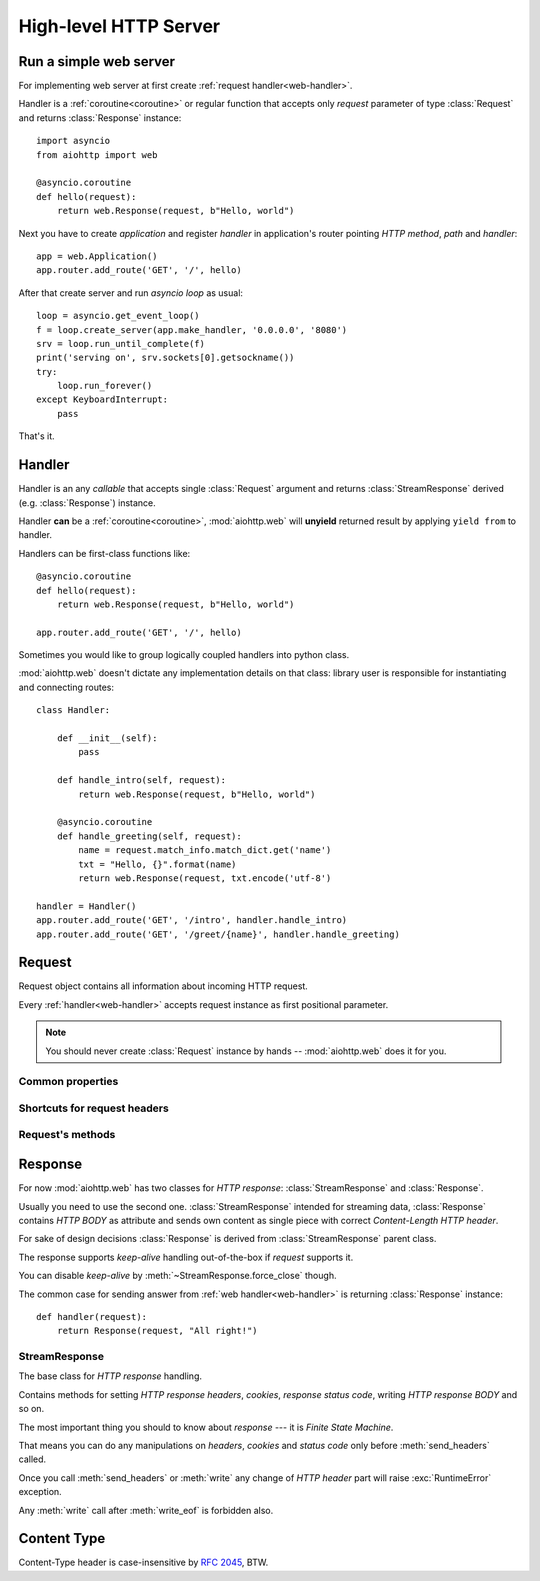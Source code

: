 .. _web:

.. highlight:: python

High-level HTTP Server
======================

.. module:: aiohttp.web

.. versionadded:: 0.10

Run a simple web server
-----------------------

For implementing web server at first create :ref:`request handler<web-handler>`.

Handler is a :ref:`coroutine<coroutine>` or regular function that
accepts only *request* parameter of type :class:`Request`
and returns :class:`Response` instance::

   import asyncio
   from aiohttp import web

   @asyncio.coroutine
   def hello(request):
       return web.Response(request, b"Hello, world")

Next you have to create *application* and register *handler* in
application's router pointing *HTTP method*, *path* and *handler*::

   app = web.Application()
   app.router.add_route('GET', '/', hello)

After that create server and run *asyncio loop* as usual::

   loop = asyncio.get_event_loop()
   f = loop.create_server(app.make_handler, '0.0.0.0', '8080')
   srv = loop.run_until_complete(f)
   print('serving on', srv.sockets[0].getsockname())
   try:
       loop.run_forever()
   except KeyboardInterrupt:
       pass

That's it.

.. _web-handler:

Handler
-------

Handler is an any *callable* that accepts single :class:`Request`
argument and returns :class:`StreamResponse` derived
(e.g. :class:`Response`) instance.

Handler **can** be a :ref:`coroutine<coroutine>`, :mod:`aiohttp.web` will
**unyield** returned result by applying ``yield from`` to handler.

Handlers can be first-class functions like::

   @asyncio.coroutine
   def hello(request):
       return web.Response(request, b"Hello, world")

   app.router.add_route('GET', '/', hello)

Sometimes you would like to group logically coupled handlers into python class.

:mod:`aiohttp.web` doesn't dictate any implementation details on that
class: library user is responsible for instantiating and
connecting routes::

   class Handler:

       def __init__(self):
           pass

       def handle_intro(self, request):
           return web.Response(request, b"Hello, world")

       @asyncio.coroutine
       def handle_greeting(self, request):
           name = request.match_info.match_dict.get('name')
           txt = "Hello, {}".format(name)
           return web.Response(request, txt.encode('utf-8')

   handler = Handler()
   app.router.add_route('GET', '/intro', handler.handle_intro)
   app.router.add_route('GET', '/greet/{name}', handler.handle_greeting)


.. _web-request:


Request
-------

Request object contains all information about incoming HTTP request.

Every :ref:`handler<web-handler>` accepts request instance as first
positional parameter.

.. note::

   You should never create :class:`Request` instance by hands --
   :mod:`aiohttp.web` does it for you.

.. class:: Request

Common properties
^^^^^^^^^^^^^^^^^

   .. attribute:: method

      *HTTP method*, read only property.

      The value is upper-cased :class:`str` like ``"GET"``,
      ``"POST"``, ``"PUT"`` etc.

   .. attribute:: version

      *HTTP version* of request, read only property.

      Returns :class:`aiohttp.protocol.HttpVersion` instance.

   .. attribute:: host

      *HOST* header of request, read only property.

      Returns :class:`str` or ``None`` if HTTP request has no *HOST* header.

   .. attribute:: path_qs

      The URL including PATH_INFO and the query string. e.g, ``/app/blog?id=10``

      Read only :class:`str` property.

   .. attribute:: path

      The URL including *PATH INFO* without the host or scheme. e.g.,
      ``/app/blog``

      Read only :class:`str` property.

   .. attribute:: query_string

      The query string in the URL, e.g., ``id=10``

      Read only :class:`str` property.

   .. attribute:: GET

      A multidict with all the variables in the query string.

      Read only :class:`~aiohttp.multidict.MultiDict` lazy property.

   .. attribute:: headers

      A case-insensitive multidict with all headers.

      Read only :class:`~aiohttp.multidict.CaseInsensitiveMultiDict`
      lazy property.

   .. attribute:: keep_alive

      ``True`` if keep-alive connection enabled by HTTP client and
      protocol version supports it, otherwise ``False``.

      Read only :class:`bool` property.

   .. attribute:: match_info

      Read only property with :class:`~aiohttp.abc.AbstractMatchInfo`
      instance for result of route resolving.

      .. note::

         Exact type of property depends on used router.  If
         ``app.router`` is :class:`UrlDispatcher` the property contains
         :class:`UrlMappingMatchInfo` instance.

   .. attribute:: app

      An :class:`Application` instance used to call :ref:`request handler
      <web-handler>`, read only property.

   .. attribute:: cookies

      A multidict of all request's cookies.

      Read only :class:`~aiohttp.multidict.MultiDict` lazy property.

   .. attribute:: payload

      A :class:`~aiohttp.streams.FlowControlStreamReader` instance,
      input stream for reading request's *BODY*.

      Read only property.

Shortcuts for request headers
^^^^^^^^^^^^^^^^^^^^^^^^^^^^^

   .. attribute:: content_type

      Read only property with *content* part of *Content-Type* header.

      Returns :class:`str` like ``'text/html'``

      .. note::

         Returns value is ``'application/octet-stream'`` if no
         Content-Type header present in HTTP headers according to
         :rfc:`2616`

   .. attribute:: charset

      Read only property that specifies *encoding* for request BODY.

      The value is parsed from *Content-Type* HTTP header.

      Returns :class:`str` like ``'utf-8'`` or ``None`` if
      *Content-Type* has no charset information.

   .. attribute:: content_length

      Read only property that returns length of request BODY.

      The value is parsed from *Content-Length* HTTP header.

      Returns :class:`int` or ``None`` if *Content-Length* is absent.

Request's methods
^^^^^^^^^^^^^^^^^

   .. method:: read()

      Read request body, returns :class:`bytes` object with body content.

      The method is a :ref:`coroutine <coroutine>`.

      .. warning::

         The method doesn't store read data internally, subsequent
         :meth:`~Request.read` call will return empty bytes ``b''``.

   .. method:: text()

      Read request body, decode it using :attr:`charset` encoding or
      ``UTF-8`` if no encoding was specified in *MIME-type*.

      Returns :class:`str` with body content.

      The method is a :ref:`coroutine <coroutine>`.

      .. warning::

         The method doesn't store read data internally, subsequent
         :meth:`~Request.text` call will return empty string ``''``.

   .. method:: json(*, loader=json.loads)

      Read request body decoded as *json*.

      The method is just a boilerplate :ref:`coroutine <coroutine>`
      implemented as::

         @asyncio.coroutine
         def json(self, *, loader=json.loads):
             body = yield from self.text()
             return loader(body)

      .. warning::

         The method doesn't store read data internally, subsequent
         :meth:`~Request.json` call will raise an exception.

   .. method:: POST()

      A :ref:`coroutine <coroutine>` that reads POST parameters from
      request body.

      Returns :class:`~aiohttp.multidict.MultiDict` instance filled
      with parsed data.

      If :attr:`method` is not *POST*, *PUT* or *PATCH* or
      :attr:`content_type` is not empty or
      *application/x-www-form-urlencoded* or *multipart/form-data*
      returns empty multidict.

      .. warning::

         The method **does** store read data internally, subsequent
         :meth:`~Request.POST` call will return the same value.

   .. method:: release()

      Release request.

      Eat unread part of HTTP BODY if present.

      The method is a :ref:`coroutine <coroutine>`.

      .. note::

          User code may never call :meth:`~Request.release`, all
          required work will be processed by :mod:`aiohttp.web`
          internal machinery.


.. _web-response:


Response
--------

For now :mod:`aiohttp.web` has two classes for *HTTP response*:
:class:`StreamResponse` and :class:`Response`.

Usually you need to use the second one. :class:`StreamResponse`
intended for streaming data, :class:`Response` contains *HTTP BODY* as
attribute and sends own content as single piece with correct
*Content-Length HTTP header*.

For sake of design decisions :class:`Response` is derived from
:class:`StreamResponse` parent class.

The response supports *keep-alive* handling out-of-the-box if
*request* supports it.

You can disable *keep-alive* by :meth:`~StreamResponse.force_close` though.

The common case for sending answer from :ref:`web
handler<web-handler>` is returning :class:`Response` instance::

   def handler(request):
       return Response(request, "All right!")


StreamResponse
^^^^^^^^^^^^^^

.. class:: StreamResponse(request)

   The base class for *HTTP response* handling.

   Contains methods for setting *HTTP response headers*, *cookies*,
   *response status code*, writing *HTTP response BODY* and so on.

   The most important thing you should to know about *response* --- it
   is *Finite State Machine*.

   That means you can do any manipulations on *headers*,
   *cookies* and *status code* only before :meth:`send_headers`
   called.

   Once you call :meth:`send_headers` or :meth:`write` any change of
   *HTTP header* part will raise :exc:`RuntimeError` exception.

   Any :meth:`write` call after :meth:`write_eof` is forbidden also.

   .. attribute:: status

      Read-write property for *HTTP response status code*, :class:`int`.

      ``200`` (OK) by default.

   .. attribute:: keep_alive

      Read-only property, copy of :attr:`Request.keep_alive` by default.

      Can be switched to ``False`` by :meth:`force_close` call.

   .. method:: force_close

      Disable :attr:`keep_alive` for connection. There are no ways to
      enable it back.

   .. attribute:: headers

      :class:`~aiohttp.multidict.CaseInsensitiveMultiDict` instance
      for *outgoing* *HTTP headers*.

   .. attribute:: cookies

      An instance of :class:`http.cookies.SimpleCookie` for *outgoing* cookies.

      .. warning::

         Direct setting up *Set-Cookie* header may be overwritten by
         explicit calls to cookie manipulation.

         We are encourage using of :attr:`cookies` and
         :meth:`set_cookie`, :meth:`del_cookie` for cookie
         manipulations.

   .. method:: set_cookie(name, value, *, expires=None, \
                   domain=None, max_age=None, path=None, \
                   secure=None, httponly=None, version=None)

      Convenient way for setting :attr:`cookies`, allows to point
      additional cookie properties like *max_age* in single call.

   .. method:: del_cookie(name, *, domain=None, path=None)

      Deletes cookie.

      .. warning::

         The method is a bit inconsistent.

         It allows to delete cookie not exists on class creation time.

         [TBD]: explain it.

Content Type
------------

Content-Type header is case-insensitive by :rfc:`2045`, BTW.
